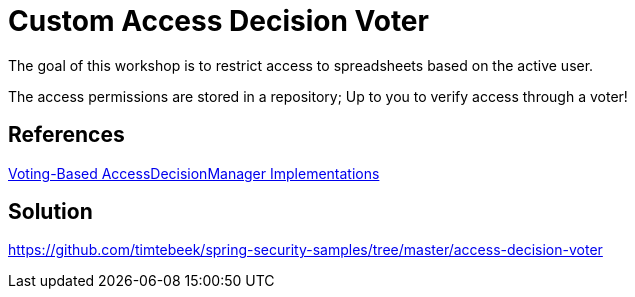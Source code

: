 = Custom Access Decision Voter

The goal of this workshop is to restrict access to spreadsheets based on the active user.

The access permissions are stored in a repository; Up to you to verify access through a voter!

== References
https://docs.spring.io/spring-security/site/docs/5.2.x/reference/htmlsingle/#authz-voting-based[Voting-Based AccessDecisionManager Implementations]

== Solution
https://github.com/timtebeek/spring-security-samples/tree/master/access-decision-voter
